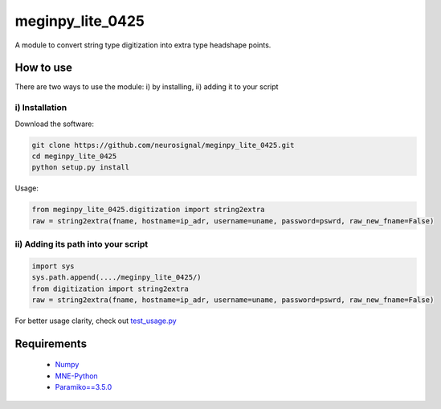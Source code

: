 .. -* mode: rst -*-
================
meginpy_lite_0425
================

A module to convert string type digitization into extra type headshape points.

How to use
===========

There are two ways to use the module: i) by installing, ii) adding it to your script

i) Installation
------------

Download the software:

.. code-block:: bash

    git clone https://github.com/neurosignal/meginpy_lite_0425.git
    cd meginpy_lite_0425
    python setup.py install
    
Usage:

.. code-block:: bash

    from meginpy_lite_0425.digitization import string2extra
    raw = string2extra(fname, hostname=ip_adr, username=uname, password=pswrd, raw_new_fname=False)


ii) Adding its path into your script
------------

.. code-block:: bash

    import sys
    sys.path.append(..../meginpy_lite_0425/)
    from digitization import string2extra
    raw = string2extra(fname, hostname=ip_adr, username=uname, password=pswrd, raw_new_fname=False)

For better usage clarity, check out `test_usage.py <https://github.com/neurosignal/meginpy_lite_0425/blob/main/test_usage.py>`_
  
Requirements
============
 - `Numpy <https://www.numpy.org/>`_
 - `MNE-Python <https://mne.tools/stable/index.html>`_
 - `Paramiko==3.5.0 <https://mne.tools/stable/index.html>`_
